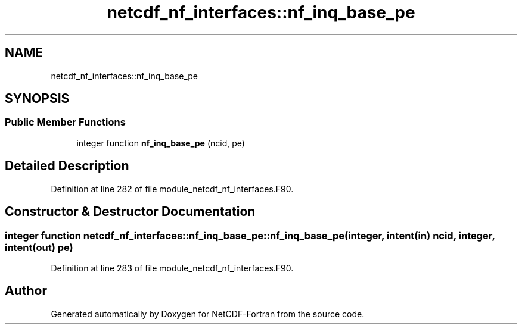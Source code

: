 .TH "netcdf_nf_interfaces::nf_inq_base_pe" 3 "Wed Jan 17 2018" "Version 4.5.0-development" "NetCDF-Fortran" \" -*- nroff -*-
.ad l
.nh
.SH NAME
netcdf_nf_interfaces::nf_inq_base_pe
.SH SYNOPSIS
.br
.PP
.SS "Public Member Functions"

.in +1c
.ti -1c
.RI "integer function \fBnf_inq_base_pe\fP (ncid, pe)"
.br
.in -1c
.SH "Detailed Description"
.PP 
Definition at line 282 of file module_netcdf_nf_interfaces\&.F90\&.
.SH "Constructor & Destructor Documentation"
.PP 
.SS "integer function netcdf_nf_interfaces::nf_inq_base_pe::nf_inq_base_pe (integer, intent(in) ncid, integer, intent(out) pe)"

.PP
Definition at line 283 of file module_netcdf_nf_interfaces\&.F90\&.

.SH "Author"
.PP 
Generated automatically by Doxygen for NetCDF-Fortran from the source code\&.
